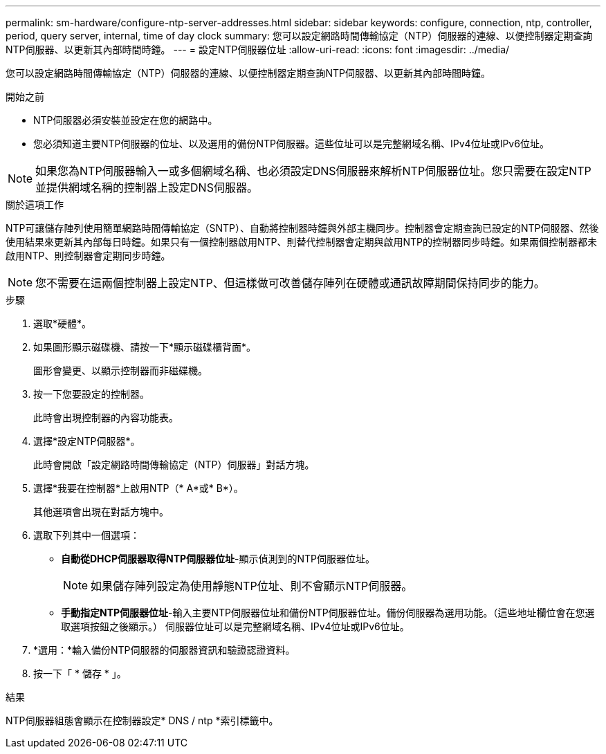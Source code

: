 ---
permalink: sm-hardware/configure-ntp-server-addresses.html 
sidebar: sidebar 
keywords: configure, connection, ntp, controller, period, query server, internal, time of day clock 
summary: 您可以設定網路時間傳輸協定（NTP）伺服器的連線、以便控制器定期查詢NTP伺服器、以更新其內部時間時鐘。 
---
= 設定NTP伺服器位址
:allow-uri-read: 
:icons: font
:imagesdir: ../media/


[role="lead"]
您可以設定網路時間傳輸協定（NTP）伺服器的連線、以便控制器定期查詢NTP伺服器、以更新其內部時間時鐘。

.開始之前
* NTP伺服器必須安裝並設定在您的網路中。
* 您必須知道主要NTP伺服器的位址、以及選用的備份NTP伺服器。這些位址可以是完整網域名稱、IPv4位址或IPv6位址。


[NOTE]
====
如果您為NTP伺服器輸入一或多個網域名稱、也必須設定DNS伺服器來解析NTP伺服器位址。您只需要在設定NTP並提供網域名稱的控制器上設定DNS伺服器。

====
.關於這項工作
NTP可讓儲存陣列使用簡單網路時間傳輸協定（SNTP）、自動將控制器時鐘與外部主機同步。控制器會定期查詢已設定的NTP伺服器、然後使用結果來更新其內部每日時鐘。如果只有一個控制器啟用NTP、則替代控制器會定期與啟用NTP的控制器同步時鐘。如果兩個控制器都未啟用NTP、則控制器會定期同步時鐘。

[NOTE]
====
您不需要在這兩個控制器上設定NTP、但這樣做可改善儲存陣列在硬體或通訊故障期間保持同步的能力。

====
.步驟
. 選取*硬體*。
. 如果圖形顯示磁碟機、請按一下*顯示磁碟櫃背面*。
+
圖形會變更、以顯示控制器而非磁碟機。

. 按一下您要設定的控制器。
+
此時會出現控制器的內容功能表。

. 選擇*設定NTP伺服器*。
+
此時會開啟「設定網路時間傳輸協定（NTP）伺服器」對話方塊。

. 選擇*我要在控制器*上啟用NTP（* A*或* B*）。
+
其他選項會出現在對話方塊中。

. 選取下列其中一個選項：
+
** *自動從DHCP伺服器取得NTP伺服器位址*-顯示偵測到的NTP伺服器位址。
+
[NOTE]
====
如果儲存陣列設定為使用靜態NTP位址、則不會顯示NTP伺服器。

====
** *手動指定NTP伺服器位址*-輸入主要NTP伺服器位址和備份NTP伺服器位址。備份伺服器為選用功能。（這些地址欄位會在您選取選項按鈕之後顯示。） 伺服器位址可以是完整網域名稱、IPv4位址或IPv6位址。


. *選用：*輸入備份NTP伺服器的伺服器資訊和驗證認證資料。
. 按一下「 * 儲存 * 」。


.結果
NTP伺服器組態會顯示在控制器設定* DNS / ntp *索引標籤中。
